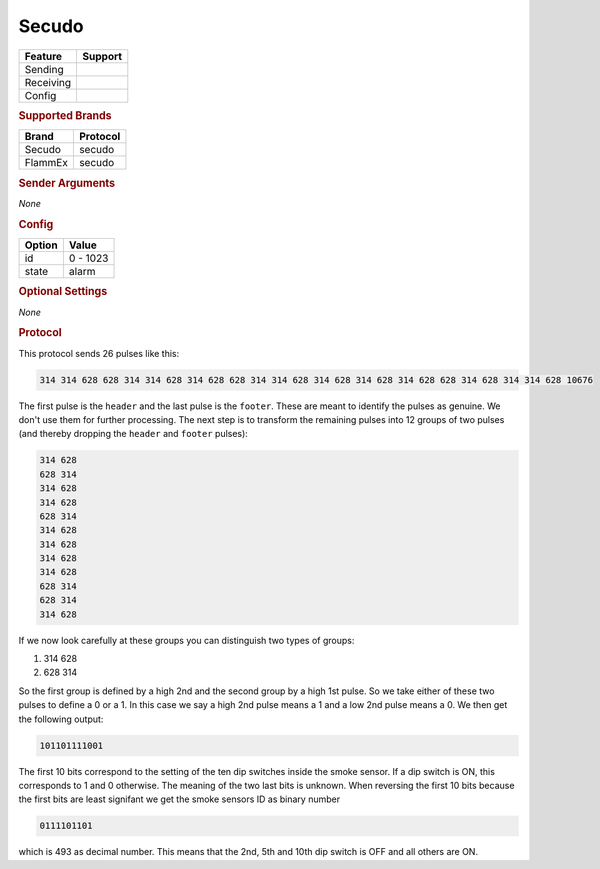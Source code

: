 .. |yes| image:: ../../../images/yes.png
.. |no| image:: ../../../images/no.png

.. role:: underline
   :class: underline

Secudo
======

+------------------+-------------+
| **Feature**      | **Support** |
+------------------+-------------+
| Sending          | |no|        |
+------------------+-------------+
| Receiving        | |yes|       |
+------------------+-------------+
| Config           | |yes|       |
+------------------+-------------+

.. rubric:: Supported Brands

+-----------------------+----------------+
| **Brand**             | **Protocol**   |
+-----------------------+----------------+
| Secudo                | secudo         |
+-----------------------+----------------+
| FlammEx               | secudo         |
+-----------------------+----------------+

.. rubric:: Sender Arguments

*None*

.. rubric:: Config

.. code-block:: json
   :linenos:

   {
     "devices": {
       "alarm": {
         "protocol": [ "secudo" ],
         "id": [{
           "id": 493
         }],
         "state": "alarm"
       }
     }
   }

+------------------+-----------------+
| **Option**       | **Value**       |
+------------------+-----------------+
| id               | 0 - 1023        |
+------------------+-----------------+
| state            | alarm           |
+------------------+-----------------+

.. rubric:: Optional Settings

*None*

.. rubric:: Protocol

This protocol sends 26 pulses like this:

.. code-block:: console

   314 314 628 628 314 314 628 314 628 628 314 314 628 314 628 314 628 314 628 628 314 628 314 314 628 10676

The first pulse is the ``header`` and the last pulse is the ``footer``.
These are meant to identify the pulses as genuine.
We don't use them for further processing.
The next step is to transform the remaining pulses into 12 groups of two pulses (and thereby dropping the ``header`` and ``footer`` pulses):

.. code-block:: guess

   314 628
   628 314
   314 628
   314 628
   628 314
   314 628
   314 628
   314 628
   314 628
   628 314
   628 314
   314 628

If we now look carefully at these groups you can distinguish two types of groups:

#. 314 628
#. 628 314

So the first group is defined by a high 2nd and the second group by a high 1st pulse.
So we take either of these two pulses to define a 0 or a 1.
In this case we say a high 2nd pulse means a 1 and a low 2nd pulse means a 0.
We then get the following output:

.. code-block:: guess

   101101111001

The first 10 bits correspond to the setting of the ten dip switches inside the smoke sensor.
If a dip switch is ON, this corresponds to 1 and 0 otherwise.
The meaning of the two last bits is unknown.
When reversing the first 10 bits because the first bits are least signifant we get the smoke sensors ID as binary number

.. code-block:: guess

   0111101101

which is 493 as decimal number.
This means that the 2nd, 5th and 10th dip switch is OFF and all others are ON.
